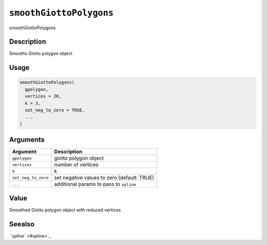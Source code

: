 
``smoothGiottoPolygons``
============================

smoothGiottoPolygons

Description
-----------

Smooths Giotto polygon object

Usage
-----

.. code-block:: r

   smoothGiottoPolygons(
     gpolygon,
     vertices = 20,
     k = 3,
     set_neg_to_zero = TRUE,
     ...
   )

Arguments
---------

.. list-table::
   :header-rows: 1

   * - Argument
     - Description
   * - ``gpolygon``
     - giotto polygon object
   * - ``vertices``
     - number of vertices
   * - ``k``
     - k
   * - ``set_neg_to_zero``
     - set negative values to zero (default: TRUE)
   * - ``...``
     - additional params to pass to ``spline``


Value
-----

Smoothed Giotto polygon object with reduced vertices

Seealso
-------

`\ ``spline`` <#spline>`_
